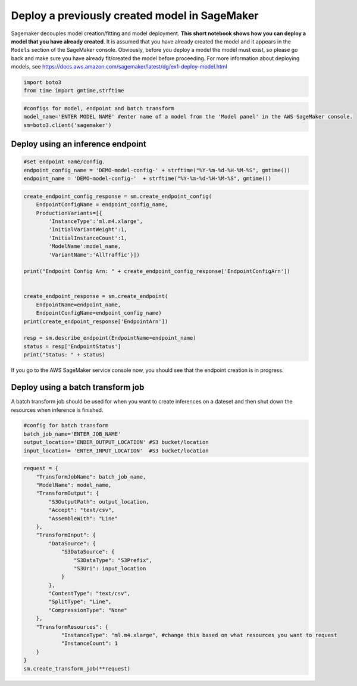 Deploy a previously created model in SageMaker
==============================================

Sagemaker decouples model creation/fitting and model deployment. **This
short notebook shows how you can deploy a model that you have already
created**. It is assumed that you have already created the model and it
appears in the ``Models`` section of the SageMaker console. Obviously,
before you deploy a model the model must exist, so please go back and
make sure you have already fit/created the model before proceeding. For
more information about deploying models, see
https://docs.aws.amazon.com/sagemaker/latest/dg/ex1-deploy-model.html

.. code:: ipython3

    import boto3
    from time import gmtime,strftime

.. code:: ipython3

    #configs for model, endpoint and batch transform
    model_name='ENTER MODEL NAME' #enter name of a model from the 'Model panel' in the AWS SageMaker console.
    sm=boto3.client('sagemaker')

Deploy using an inference endpoint
----------------------------------

.. code:: ipython3

    #set endpoint name/config.
    endpoint_config_name = 'DEMO-model-config-' + strftime("%Y-%m-%d-%H-%M-%S", gmtime())
    endpoint_name = 'DEMO-model-config-'  + strftime("%Y-%m-%d-%H-%M-%S", gmtime())

.. code:: ipython3

    create_endpoint_config_response = sm.create_endpoint_config(
        EndpointConfigName = endpoint_config_name,
        ProductionVariants=[{
            'InstanceType':'ml.m4.xlarge',
            'InitialVariantWeight':1,
            'InitialInstanceCount':1,
            'ModelName':model_name,
            'VariantName':'AllTraffic'}])
    
    print("Endpoint Config Arn: " + create_endpoint_config_response['EndpointConfigArn'])
    
    
    create_endpoint_response = sm.create_endpoint(
        EndpointName=endpoint_name,
        EndpointConfigName=endpoint_config_name)
    print(create_endpoint_response['EndpointArn'])
    
    resp = sm.describe_endpoint(EndpointName=endpoint_name)
    status = resp['EndpointStatus']
    print("Status: " + status)

If you go to the AWS SageMaker service console now, you should see that
the endpoint creation is in progress.

Deploy using a batch transform job
----------------------------------

A batch transform job should be used for when you want to create
inferences on a dateset and then shut down the resources when inference
is finished.

.. code:: ipython3

    #config for batch transform
    batch_job_name='ENTER_JOB_NAME'
    output_location='ENDER_OUTPUT_LOCATION' #S3 bucket/location
    input_location= 'ENTER_INPUT_LOCATION'  #S3 bucket/location

.. code:: ipython3

    request = {
        "TransformJobName": batch_job_name,
        "ModelName": model_name,
        "TransformOutput": {
            "S3OutputPath": output_location,
            "Accept": "text/csv",
            "AssembleWith": "Line"
        },
        "TransformInput": {
            "DataSource": {
                "S3DataSource": {
                    "S3DataType": "S3Prefix",
                    "S3Uri": input_location 
                }
            },
            "ContentType": "text/csv",
            "SplitType": "Line",
            "CompressionType": "None"
        },
        "TransformResources": {
                "InstanceType": "ml.m4.xlarge", #change this based on what resources you want to request
                "InstanceCount": 1
        }
    }
    sm.create_transform_job(**request)
